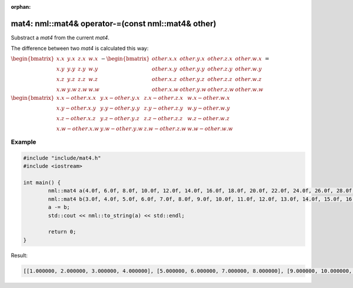 :orphan:

mat4: nml::mat4& operator-=(const nml::mat4& other)
===================================================

Substract a *mat4* from the current *mat4*.

The difference between two *mat4* is calculated this way:

:math:`\begin{bmatrix} x.x & y.x & z.x & w.x \\ x.y & y.y & z.y & w.y \\ x.z & y.z & z.z & w.z \\ x.w & y.w & z.w & w.w \end{bmatrix} - \begin{bmatrix} other.x.x & other.y.x & other.z.x & other.w.x \\ other.x.y & other.y.y & other.z.y & other.w.y \\ other.x.z & other.y.z & other.z.z & other.w.z \\ other.x.w & other.y.w & other.z.w & other.w.w \end{bmatrix} =`

:math:`\begin{bmatrix} x.x - other.x.x & y.x - other.y.x & z.x - other.z.x & w.x - other.w.x \\ x.y - other.x.y & y.y - other.y.y & z.y - other.z.y & w.y - other.w.y \\ x.z - other.x.z & y.z - other.y.z & z.z - other.z.z & w.z - other.w.z \\ x.w - other.x.w & y.w - other.y.w & z.w - other.z.w & w.w - other.w.w \end{bmatrix}`

Example
-------

.. code-block:: cpp

	#include "include/mat4.h"
	#include <iostream>

	int main() {
		nml::mat4 a(4.0f, 6.0f, 8.0f, 10.0f, 12.0f, 14.0f, 16.0f, 18.0f, 20.0f, 22.0f, 24.0f, 26.0f, 28.0f, 30.0f, 32.0f, 34.0f);
		nml::mat4 b(3.0f, 4.0f, 5.0f, 6.0f, 7.0f, 8.0f, 9.0f, 10.0f, 11.0f, 12.0f, 13.0f, 14.0f, 15.0f, 16.0f, 17.0f, 18.0f);
		a -= b;
		std::cout << nml::to_string(a) << std::endl;

		return 0;
	}

Result:

.. code-block::

	[[1.000000, 2.000000, 3.000000, 4.000000], [5.000000, 6.000000, 7.000000, 8.000000], [9.000000, 10.000000, 11.000000, 12.000000], [13.000000, 14.000000, 15.000000, 16.000000]]